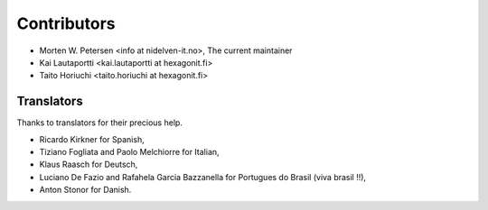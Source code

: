 Contributors
------------

* Morten W. Petersen <info at nidelven-it.no>, The current maintainer
* Kai Lautaportti <kai.lautaportti at hexagonit.fi>
* Taito Horiuchi <taito.horiuchi at hexagonit.fi>

Translators
===========

Thanks to translators for their precious help.

* Ricardo Kirkner for Spanish,
* Tiziano Fogliata and Paolo Melchiorre for Italian,
* Klaus Raasch for Deutsch,
* Luciano De Fazio and  Rafahela Garcia Bazzanella for Portugues do Brasil (viva brasil !!),
* Anton Stonor for Danish.
